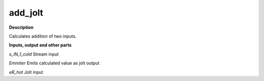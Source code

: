 add_jolt
========

.. _add_jolt:

**Description**

Calculates addition of two inputs.

**Inputs, output and other parts**

*s_IN_1_cold* Stream input

*Emmiter* Emits calculated value as jolt output

*eR_hot* Jolt input


